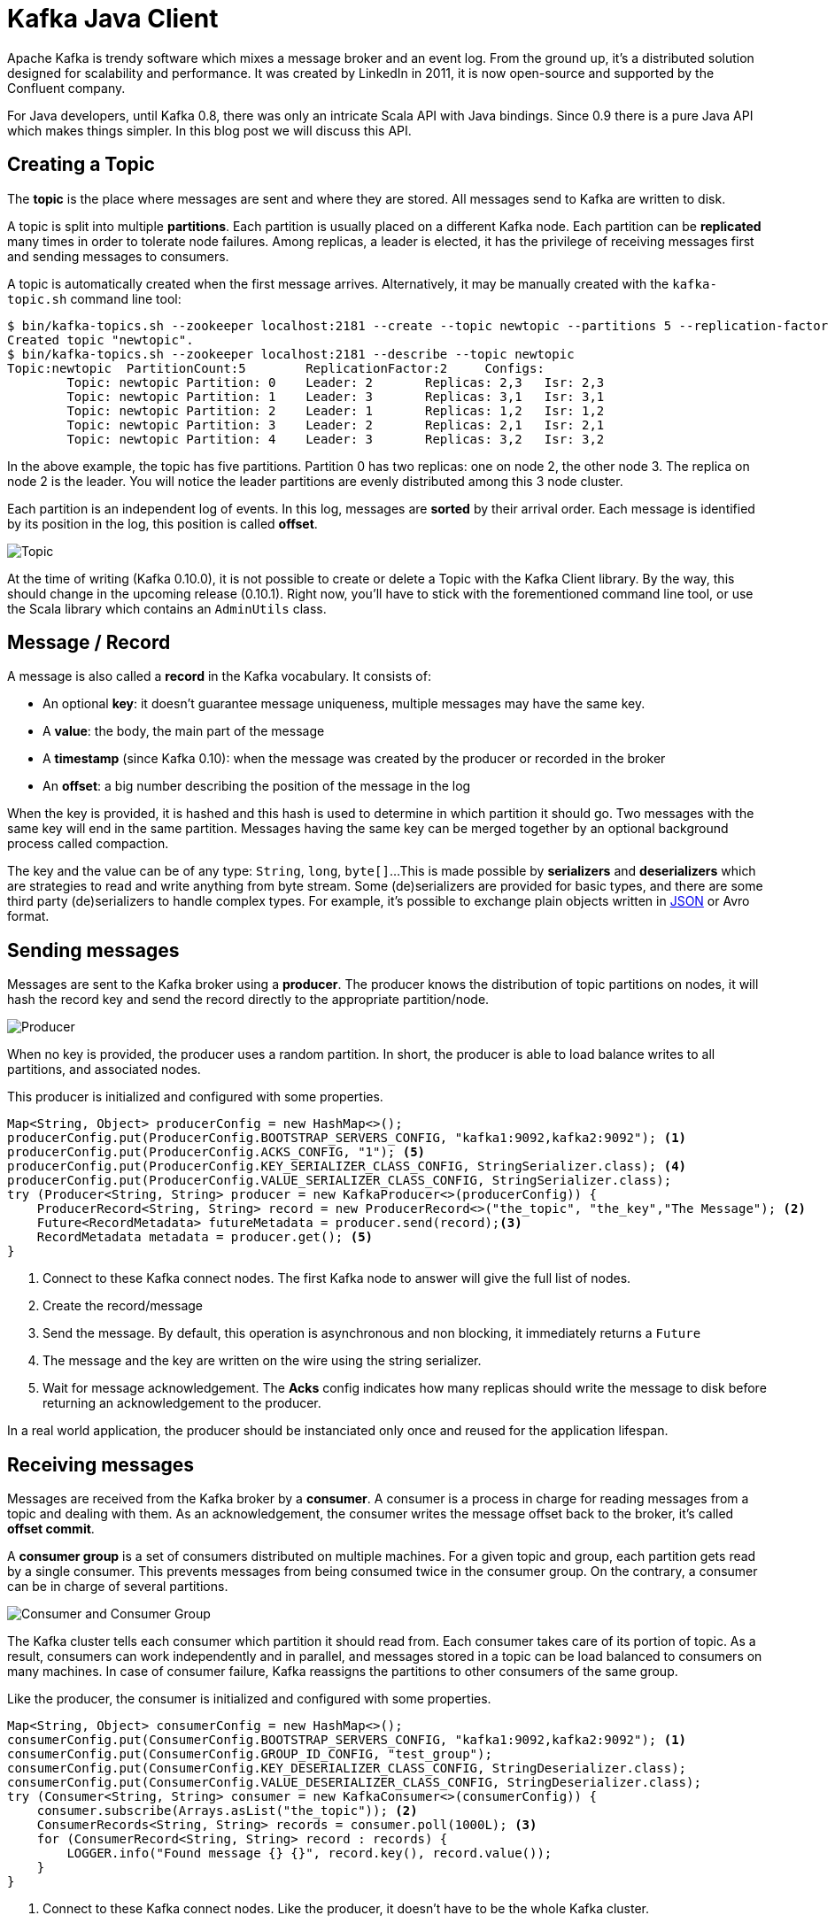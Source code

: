 = Kafka Java Client
:hp-tags: kafka, java
:published_at: 2016-10-10
:hp-image: /images/logos/kafka.png
:sourcedir: ../sources

Apache Kafka is trendy software which mixes a message broker and an event log.
From the ground up, it's a distributed solution designed for scalability and performance.
It was created by LinkedIn in 2011, it is now open-source and supported by the Confluent company.

For Java developers, until Kafka 0.8, there was only an intricate Scala API with Java bindings.
Since 0.9 there is a pure Java API which makes things simpler.
In this blog post we will discuss this API.

== Creating a Topic

The *topic* is the place where messages are sent and where they are stored.
All messages send to Kafka are written to disk.

A topic is split into multiple *partitions*.
Each partition is usually placed on a different Kafka node.
Each partition can be *replicated* many times in order to tolerate node failures.
Among replicas, a leader is elected, it has the privilege of receiving messages first and sending messages to consumers.

A topic is automatically created when the first message arrives.
Alternatively, it may be manually created with the `kafka-topic.sh` command line tool:

[source]
----
$ bin/kafka-topics.sh --zookeeper localhost:2181 --create --topic newtopic --partitions 5 --replication-factor 2
Created topic "newtopic".
$ bin/kafka-topics.sh --zookeeper localhost:2181 --describe --topic newtopic
Topic:newtopic  PartitionCount:5        ReplicationFactor:2     Configs:
        Topic: newtopic Partition: 0    Leader: 2       Replicas: 2,3   Isr: 2,3
        Topic: newtopic Partition: 1    Leader: 3       Replicas: 3,1   Isr: 3,1
        Topic: newtopic Partition: 2    Leader: 1       Replicas: 1,2   Isr: 1,2
        Topic: newtopic Partition: 3    Leader: 2       Replicas: 2,1   Isr: 2,1
        Topic: newtopic Partition: 4    Leader: 3       Replicas: 3,2   Isr: 3,2
----
In the above example, the topic has five partitions.
Partition 0 has two replicas: one on node 2, the other node 3.
The replica on node 2 is the leader.
You will notice the leader partitions are evenly distributed among this 3 node cluster.

Each partition is an independent log of events.
In this log, messages are *sorted* by their arrival order.
Each message is identified by its position in the log, this position is called *offset*.

image::2016-10-10-Kafka-Java-Client/kafka_topic.svg[Topic, Partitions and Offsets]

At the time of writing (Kafka 0.10.0), it is not possible to create or delete a Topic with the Kafka Client library.
By the way, this should change in the upcoming release (0.10.1).
Right now, you'll have to stick with the forementioned command line tool, or use the Scala library which contains an `AdminUtils` class.

== Message / Record

A message is also called a *record* in the Kafka vocabulary.
It consists of:

- An optional *key*: it doesn't guarantee message uniqueness, multiple messages may have the same key.
- A *value*: the body, the main part of the message
- A *timestamp* (since Kafka 0.10): when the message was created by the producer or recorded in the broker
- An *offset*: a big number describing the position of the message in the log

When the key is provided, it is hashed and this hash is used to determine in which partition it should go.
Two messages with the same key will end in the same partition.
Messages having the same key can be merged together by an optional background process called compaction.

The key and the value can be of any type: `String`, `long`, `byte[]`...
This is made possible by *serializers* and *deserializers* which are strategies to read and write anything from byte stream.
Some (de)serializers are provided for basic types,
and there are some third party (de)serializers to handle complex types.
For example, it's possible to exchange plain objects written in https://github.com/confluentinc/schema-registry/tree/master/json-serializer[JSON] or Avro format.

== Sending messages

Messages are sent to the Kafka broker using a *producer*.
The producer knows the distribution of topic partitions on nodes,
it will hash the record key and send the record directly to the appropriate partition/node.

image::2016-10-10-Kafka-Java-Client/kafka_producer.svg[Producer]

When no key is provided, the producer uses a random partition.
In short, the producer is able to load balance writes to all partitions, and associated nodes.

This producer is initialized and configured with some properties.

[source,java]
----
Map<String, Object> producerConfig = new HashMap<>();
producerConfig.put(ProducerConfig.BOOTSTRAP_SERVERS_CONFIG, "kafka1:9092,kafka2:9092"); <1>
producerConfig.put(ProducerConfig.ACKS_CONFIG, "1"); <5>
producerConfig.put(ProducerConfig.KEY_SERIALIZER_CLASS_CONFIG, StringSerializer.class); <4>
producerConfig.put(ProducerConfig.VALUE_SERIALIZER_CLASS_CONFIG, StringSerializer.class);
try (Producer<String, String> producer = new KafkaProducer<>(producerConfig)) {
    ProducerRecord<String, String> record = new ProducerRecord<>("the_topic", "the_key","The Message"); <2>
    Future<RecordMetadata> futureMetadata = producer.send(record);<3>
    RecordMetadata metadata = producer.get(); <5>
}
----
<1> Connect to these Kafka connect nodes.
  The first Kafka node to answer will give the full list of nodes.
<2> Create the record/message
<3> Send the message.
  By default, this operation is asynchronous and non blocking, it immediately returns a `Future`
<4> The message and the key are written on the wire using the string serializer.
<5> Wait for message acknowledgement.
  The *Acks* config indicates how many replicas should write the message to disk before returning an acknowledgement to the producer.

In a real world application, the producer should be instanciated only once and reused for the application lifespan.

== Receiving messages

Messages are received from the Kafka broker by a *consumer*.
A consumer is a process in charge for reading messages from a topic and dealing with them.
As an acknowledgement, the consumer writes the message offset back to the broker, it's called *offset commit*.

A *consumer group* is a set of consumers distributed on multiple machines.
For a given topic and group, each partition gets read by a single consumer.
This prevents messages from being consumed twice in the consumer group.
On the contrary, a consumer can be in charge of several partitions.

image::2016-10-10-Kafka-Java-Client/kafka_consumer.svg[Consumer and Consumer Group]

The Kafka cluster tells each consumer which partition it should read from.
Each consumer takes care of its portion of topic.
As a result, consumers can work independently and in parallel,
and messages stored in a topic can be load balanced to consumers on many machines.
In case of consumer failure, Kafka reassigns the partitions to other consumers of the same group.

Like the producer, the consumer is initialized and configured with some properties.

[source,java]
----
Map<String, Object> consumerConfig = new HashMap<>();
consumerConfig.put(ConsumerConfig.BOOTSTRAP_SERVERS_CONFIG, "kafka1:9092,kafka2:9092"); <1>
consumerConfig.put(ConsumerConfig.GROUP_ID_CONFIG, "test_group");
consumerConfig.put(ConsumerConfig.KEY_DESERIALIZER_CLASS_CONFIG, StringDeserializer.class);
consumerConfig.put(ConsumerConfig.VALUE_DESERIALIZER_CLASS_CONFIG, StringDeserializer.class);
try (Consumer<String, String> consumer = new KafkaConsumer<>(consumerConfig)) {
    consumer.subscribe(Arrays.asList("the_topic")); <2>
    ConsumerRecords<String, String> records = consumer.poll(1000L); <3>
    for (ConsumerRecord<String, String> record : records) {
        LOGGER.info("Found message {} {}", record.key(), record.value());
    }
}
----
<1> Connect to these Kafka connect nodes.
  Like the producer, it doesn't have to be the whole Kafka cluster.
<2> Register this application (consumer group) as a consumer for this list of topics.
  In return, Kafka will assign some partitions to this consumer.
<3> Try to pull messages from the broker.
<4> Pulled messages are automatically acknowledged.

In the above example, connecting to the broker, subscribing to one or more topics,
and being assigned partitions takes time and is usually done once during application start-up.
On the contrary, the `poll` method should be run in loop.
It returns a batch of records whose size is controlled by the `max.poll.records` and `max.partition.fetch.bytes` settings.

Unlike the producer, the consumer is not thread-safe.
In order to consume records in parallel, each thread should have it's own consumer.

== Acknowledging received messages

The message acknowledgement is called *offset commit*,
because Kafka keeps track of the offset of the last consumed message for each topic + partition + consumer group.

In the previous example, the offsets were automatically and periodically committed to the broker.
This auto commit is configurable through properties:

[source,java]
----
consumerConfig.put(ConsumerConfig.ENABLE_AUTO_COMMIT_CONFIG, true);
consumerConfig.put(ConsumerConfig.AUTO_COMMIT_INTERVAL_MS_CONFIG, 1000L);
try (Consumer<String, String> consumer = new KafkaConsumer<>(consumerConfig)) {
    consumer.subscribe(Arrays.asList("the_topic"));
    ConsumerRecords<String, String> records = consumer.poll(1000L);
    for (ConsumerRecord<String, String> record : records) {
        LOGGER.info("Found message {} {}", record.key(), record.value());
    }
}
----

This offset commit can also be manual in order to ensure messages are acknowledged once they have been processed.

[source,java]
----
consumerConfig.put(ConsumerConfig.ENABLE_AUTO_COMMIT_CONFIG, false);
try (Consumer<String, String> consumer = new KafkaConsumer<>(consumerConfig)) {
    consumer.subscribe(Arrays.asList("the_topic"));
    ConsumerRecords<String, String> records = consumer.poll(1000L);
    for (ConsumerRecord<String, String> record : records) {
        LOGGER.info("Found message {} {}", record.key(), record.value());
    }
    consumer.commitSync();
}
----

This offset can even be moved forward (to skip records) and backward (to replay records):

[source,java]
----
    consumer.seekToBeginning(consumer.assignment());
----

== Using a framework

You may have noticed that the consumer API is a pull API.
In a real application you'll have to create a consuming loop in separate thread,
and build a push API.

The http://docs.spring.io/spring-kafka/docs/current/reference/html/[Spring Kafka] does all the heavy lifting for you
and smoothly integrates Kafka with Spring and Spring Integration:

- The `KafkaTemplate` can send messages
- The `KafkaListener` can receive message in a push manner

This library makes Kafka usage very similar to ActiveMQ or RabbitMQ.